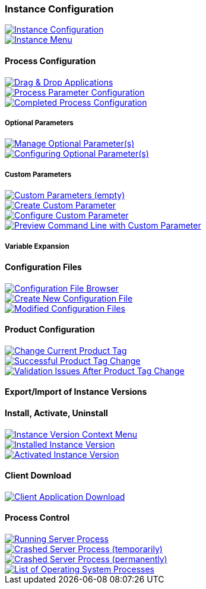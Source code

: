=== Instance Configuration

image::images/BDeploy_Instance_Config.png[Instance Configuration,{thumbnail},role="thumb",link="images/BDeploy_Instance_Config.png"]
image::images/BDeploy_Instance_Menu.png[Instance Menu,{thumbnail},role="thumb",link="images/BDeploy_Instance_Menu.png"]

==== Process Configuration

image::images/BDeploy_DnD_Applications.png[Drag & Drop Applications,{thumbnail},role="thumb",link="images/BDeploy_DnD_Applications.png"]
image::images/BDeploy_Process_Config.png[Process Parameter Configuration,{thumbnail},role="thumb",link="images/BDeploy_Process_Config.png"]
image::images/BDeploy_Process_configured.png[Completed Process Configuration,{thumbnail},role="thumb",link="images/BDeploy_Process_configured.png"]

===== Optional Parameters

image::images/BDeploy_Process_Optional_parameters.png[Manage Optional Parameter(s),{thumbnail},role="thumb",link="images/BDeploy_Process_Optional_parameters.png"]
image::images/BDeploy_Process_Optional_configured.png[Configuring Optional Parameter(s),{thumbnail},role="thumb",link="images/BDeploy_Process_Optional_configured.png"]

===== Custom Parameters

image::images/BDeploy_Process_Custom_Empty.png[Custom Parameters (empty),{thumbnail},role="thumb",link="images/BDeploy_Process_Custom_Empty.png"]
image::images/BDeploy_Process_Custom_Create.png[Create Custom Parameter,{thumbnail},role="thumb",link="images/BDeploy_Process_Custom_Create.png"]
image::images/BDeploy_Process_Custom_Value.png[Configure Custom Parameter,{thumbnail},role="thumb",link="images/BDeploy_Process_Custom_Value.png"]
image::images/BDeploy_Process_Custom_Preview.png[Preview Command Line with Custom Parameter,{thumbnail},role="thumb",link="images/BDeploy_Process_Custom_Preview.png"]

===== Variable Expansion

==== Configuration Files

image::images/BDeploy_CfgFiles_Browser.png[Configuration File Browser,{thumbnail},role="thumb",link="images/BDeploy_CfgFiles_Browser.png"]
image::images/BDeploy_CfgFile_New.png[Create New Configuration File,{thumbnail},role="thumb",link="images/BDeploy_CfgFile_New.png"]
image::images/BDeploy_CfgFiles_Save.png[Modified Configuration Files,{thumbnail},role="thumb",link="images/BDeploy_CfgFiles_Save.png"]

==== Product Configuration

image::images/BDeploy_Product_Change.png[Change Current Product Tag,{thumbnail},role="thumb",link="images/BDeploy_Product_Change.png"]
image::images/BDeploy_Product_Upgrade_Local_Changes.png[Successful Product Tag Change,{thumbnail},role="thumb",link="images/BDeploy_Product_Upgrade_Local_Changes.png"]
image::images/BDeploy_Product_Downgrade_Missing_Apps.png[Validation Issues After Product Tag Change,{thumbnail},role="thumb",link="images/BDeploy_Product_Downgrade_Missing_Apps.png"]

==== Export/Import of Instance Versions

==== Install, Activate, Uninstall

image::images/BDeploy_Instance_Version_Menu.png[Instance Version Context Menu,{thumbnail},role="thumb",link="images/BDeploy_Instance_Version_Menu.png"]
image::images/BDeploy_Instance_Version_Installed.png[Installed Instance Version,{thumbnail},role="thumb",link="images/BDeploy_Instance_Version_Installed.png"]
image::images/BDeploy_Instance_Version_Activated.png[Activated Instance Version,{thumbnail},role="thumb",link="images/BDeploy_Instance_Version_Activated.png"]

==== Client Download

image::images/BDeploy_Client_Download.png[Client Application Download,{thumbnail},role="thumb",link="images/BDeploy_Client_Download.png"]

==== Process Control

image::images/BDeploy_Process_Started.png[Running Server Process,{thumbnail},role="thumb",link="images/BDeploy_Process_Started.png"]
image::images/BDeploy_Process_Crashed.png[Crashed Server Process (temporarily),{thumbnail},role="thumb",link="images/BDeploy_Process_Crashed.png"]
image::images/BDeploy_Process_Crashed_Repeatedly.png[Crashed Server Process (permanently),{thumbnail},role="thumb",link="images/BDeploy_Process_Crashed_Repeatedly.png"]
image::images/BDeploy_Process_List.png[List of Operating System Processes,{thumbnail},role="thumb",link="images/BDeploy_Process_List.png"]
